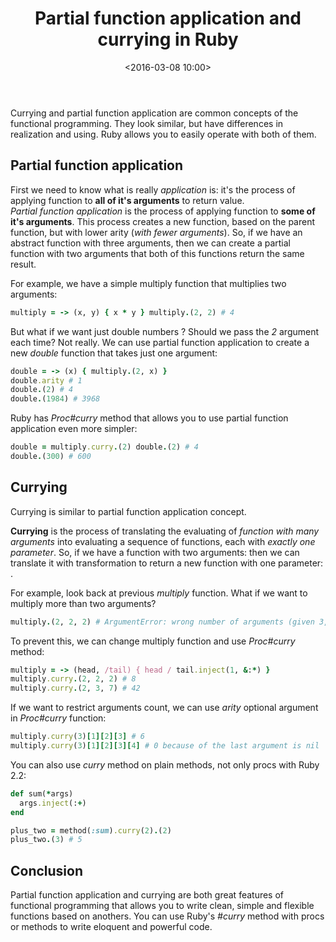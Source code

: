 #+TITLE: Partial function application and currying in Ruby
#+date: <2016-03-08 10:00>
#+filetags: :ruby:functional:

Currying and partial function application are common concepts of the
functional programming. They look similar, but have differences in
realization and using. Ruby allows you to easily operate with both of
them.

** Partial function application
   :PROPERTIES:
   :CUSTOM_ID: partial-function-application
   :END:

First we need to know what is really /application/ is: it's the process
of applying function to *all of it's arguments* to return value.\\
/Partial function application/ is the process of applying function to
*some of it's arguments*. This process creates a new function, based on
the parent function, but with lower arity (/with fewer arguments/). So,
if we have an abstract function
[[https://upload.wikimedia.org/math/4/3/a/43a45f58c8f35707c396444463e2ef24.png]]
with three arguments, then we can create a partial function
[[https://upload.wikimedia.org/math/1/d/5/1d54867424707e76c6f46bf426fc193e.png]]
with two arguments that both of this functions return the same result.

For example, we have a simple multiply function that multiplies two
arguments:

#+begin_src ruby
 multiply = -> (x, y) { x * y } multiply.(2, 2) # 4

#+end_src

But what if we want just double numbers ? Should we pass the /2/
argument each time? Not really. We can use partial function application
to create a new /double/ function that takes just one argument:

#+begin_src ruby
double = -> (x) { multiply.(2, x) }
double.arity # 1
double.(2) # 4
double.(1984) # 3968
#+end_src

Ruby has /Proc#curry/ method that allows you to use partial function
application even more simpler:

#+begin_src ruby
double = multiply.curry.(2) double.(2) # 4
double.(300) # 600
#+end_src

** Currying
   :PROPERTIES:
   :CUSTOM_ID: currying
   :END:

Currying is similar to partial function application concept.

*Currying* is the process of translating the evaluating of /function
with many arguments/ into evaluating a sequence of functions, each with
/exactly one parameter/. So, if we have a function with two arguments:
[[https://upload.wikimedia.org/math/4/3/b/43ba302d099d623ae50cce466eb1f34d.png]]
then we can translate it with
[[https://upload.wikimedia.org/math/0/1/3/0138ee5c8706ca68729e27f0e01e56ee.png]]
transformation to return a new function with one parameter:
[[https://upload.wikimedia.org/math/7/b/5/7b547dc91687bfb09ee27d4c22f815eb.png]].

For example, look back at previous /multiply/ function. What if we want
to multiply more than two arguments?

#+begin_src ruby
multiply.(2, 2, 2) # ArgumentError: wrong number of arguments (given 3, expected 2)
#+end_src

To prevent this, we can change multiply function and use /Proc#curry/
method:

#+begin_src ruby
multiply = -> (head, /tail) { head / tail.inject(1, &:*) }
multiply.curry.(2, 2, 2) # 8
multiply.curry.(2, 3, 7) # 42
#+end_src

If we want to restrict arguments count, we can use /arity/ optional
argument in /Proc#curry/ function:

#+begin_src ruby
multiply.curry(3)[1][2][3] # 6
multiply.curry(3)[1][2][3][4] # 0 because of the last argument is nil
#+end_src

You can also use /curry/ method on plain methods, not only procs with
Ruby 2.2:

#+begin_src ruby
def sum(*args)
  args.inject(:+)
end

plus_two = method(:sum).curry(2).(2)
plus_two.(3) # 5
#+end_src

** Conclusion
   :PROPERTIES:
   :CUSTOM_ID: conclusion
   :END:

Partial function application and currying are both great features of
functional programming that allows you to write clean, simple and
flexible functions based on anothers. You can use Ruby's /#curry/ method
with procs or methods to write eloquent and powerful code.
